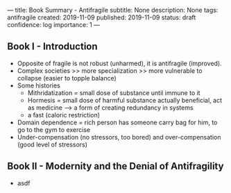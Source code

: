 ---
title: Book Summary - Antifragile
subtitle: None
description: None
tags: antifragile
created: 2019-11-09
published: 2019-11-09
status: draft
confidence: log
importance: 1
---

** Book I - Introduction
  - Opposite of fragile is not robust (unharmed), it is antifragile (improved).
  - Complex societies >> more specialization >> more vulnerable to collapse
    (easier to topple balance)
  - Some histories
    - Mithridatization = small dose of substance until immune to it
    - Hormesis = small dose of harmful substance actually beneficial, act as
      medicine --> a form of creating redundancy in systems
    - a fast (caloric restriction)
  - Domain dependence = rich person has someone carry bag for him, to go to the
    gym to exercise
  - Under-compensation (no stressors, too bored) and over-compensation (good
    level of stressors)

** Book II - Modernity and the Denial of Antifragility
  -  asdf
